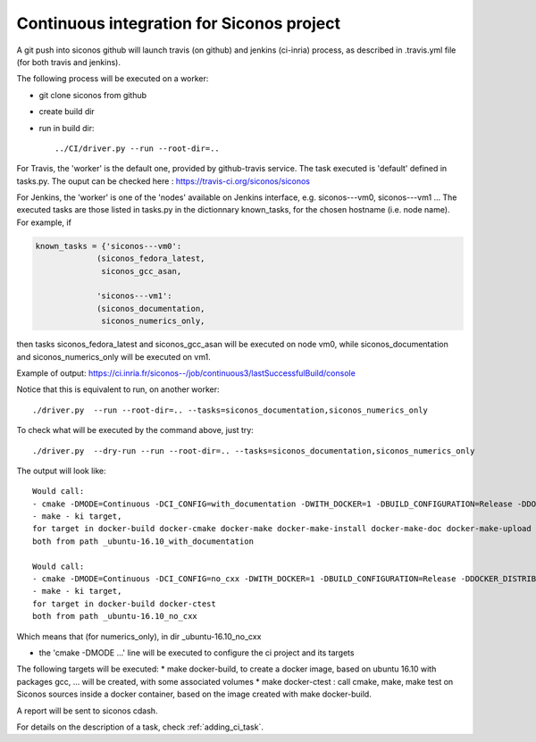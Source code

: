 .. _about_ci:

Continuous integration for Siconos project
==========================================

A git push into siconos github will launch travis (on github) and jenkins (ci-inria) process, as described in .travis.yml file (for both travis and jenkins).

The following process will be executed on a worker:

* git clone siconos from github
* create build dir
* run in build dir::
    
    ../CI/driver.py --run --root-dir=..


For Travis, the 'worker' is the default one, provided by github-travis service.
The task executed is 'default' defined in tasks.py.
The ouput can be checked here : https://travis-ci.org/siconos/siconos

For Jenkins, the 'worker' is one of the 'nodes' available on Jenkins interface, e.g. siconos---vm0, siconos---vm1 ...
The executed tasks are those listed in tasks.py in the dictionnary known_tasks, for the chosen hostname (i.e. node name).
For example, if

.. code-block:: python

  known_tasks = {'siconos---vm0':
               (siconos_fedora_latest,
                siconos_gcc_asan,
     
               'siconos---vm1':
               (siconos_documentation,
                siconos_numerics_only,
     

then tasks siconos_fedora_latest and siconos_gcc_asan will be executed on node vm0, while siconos_documentation and siconos_numerics_only
will be executed on vm1.

Example of output: https://ci.inria.fr/siconos--/job/continuous3/lastSuccessfulBuild/console



Notice that this is equivalent to run, on another worker::

   ./driver.py  --run --root-dir=.. --tasks=siconos_documentation,siconos_numerics_only


To check what will be executed by the command above, just try::

   ./driver.py  --dry-run --run --root-dir=.. --tasks=siconos_documentation,siconos_numerics_only


The output will look like::

  Would call:
  - cmake -DMODE=Continuous -DCI_CONFIG=with_documentation -DWITH_DOCKER=1 -DBUILD_CONFIGURATION=Release -DDOCKER_DISTRIB=ubuntu:16.10 -DDOCKER_TEMPLATES=build-base,gcc,gfortran,gnu-c++,lpsolve,python-env,documentation -DDOCKER_TEMPLATE=gcc-openblas-lapacke-documentation -DDOCKER_PROJECT_SOURCE_DIR=/home/perignon/Softs/siconos/. -DDOCKER_SHARED_DIRECTORIES= /home/perignon/Softs/siconos/./CI
  - make - ki target,
  for target in docker-build docker-cmake docker-make docker-make-install docker-make-doc docker-make-upload
  both from path _ubuntu-16.10_with_documentation

  Would call:
  - cmake -DMODE=Continuous -DCI_CONFIG=no_cxx -DWITH_DOCKER=1 -DBUILD_CONFIGURATION=Release -DDOCKER_DISTRIB=ubuntu:16.10 -DDOCKER_TEMPLATES=build-base,gcc,gfortran,lpsolve,python-env -DDOCKER_TEMPLATE=openblas-lapacke -DDOCKER_PROJECT_SOURCE_DIR=/home/perignon/Softs/siconos/. -DDOCKER_SHARED_DIRECTORIES= /home/perignon/Softs/siconos/./CI
  - make - ki target,
  for target in docker-build docker-ctest
  both from path _ubuntu-16.10_no_cxx


Which means that (for numerics_only), in dir _ubuntu-16.10_no_cxx

* the 'cmake -DMODE ...' line will be executed to configure the ci project and its targets

The following targets will be executed:
* make docker-build, to create a docker image, based on ubuntu 16.10 with packages gcc, ... will be created, with some associated volumes
* make docker-ctest : call cmake, make, make test on Siconos sources inside a docker container, based on the image created with make docker-build.

A report will be sent to siconos cdash.




For details on the description of a task, check :ref:`adding_ci_task`.
